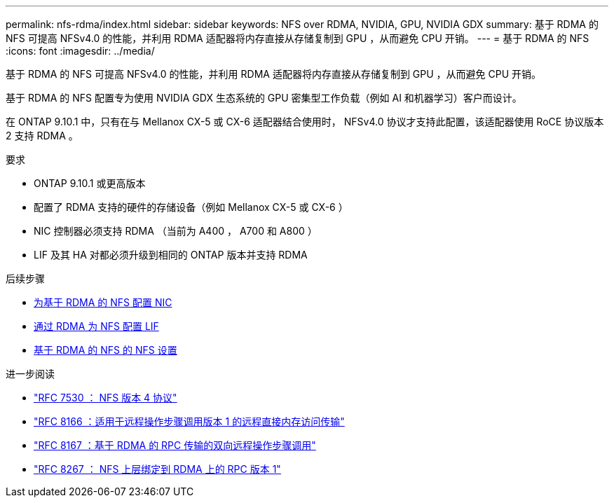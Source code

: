 ---
permalink: nfs-rdma/index.html 
sidebar: sidebar 
keywords: NFS over RDMA, NVIDIA, GPU, NVIDIA GDX 
summary: 基于 RDMA 的 NFS 可提高 NFSv4.0 的性能，并利用 RDMA 适配器将内存直接从存储复制到 GPU ，从而避免 CPU 开销。 
---
= 基于 RDMA 的 NFS
:icons: font
:imagesdir: ../media/


[role="lead"]
基于 RDMA 的 NFS 可提高 NFSv4.0 的性能，并利用 RDMA 适配器将内存直接从存储复制到 GPU ，从而避免 CPU 开销。

基于 RDMA 的 NFS 配置专为使用 NVIDIA GDX 生态系统的 GPU 密集型工作负载（例如 AI 和机器学习）客户而设计。

在 ONTAP 9.10.1 中，只有在与 Mellanox CX-5 或 CX-6 适配器结合使用时， NFSv4.0 协议才支持此配置，该适配器使用 RoCE 协议版本 2 支持 RDMA 。

.要求
* ONTAP 9.10.1 或更高版本
* 配置了 RDMA 支持的硬件的存储设备（例如 Mellanox CX-5 或 CX-6 ）
* NIC 控制器必须支持 RDMA （当前为 A400 ， A700 和 A800 ）
* LIF 及其 HA 对都必须升级到相同的 ONTAP 版本并支持 RDMA


.后续步骤
* xref:./configure-nics-task.adoc[为基于 RDMA 的 NFS 配置 NIC]
* xref:./configure-lifs-task.adoc[通过 RDMA 为 NFS 配置 LIF]
* xref:./configure-nfs-task.adoc[基于 RDMA 的 NFS 的 NFS 设置]


.进一步阅读
* link:https://datatracker.ietf.org/doc/html/rfc7530["RFC 7530 ： NFS 版本 4 协议"]
* link:https://datatracker.ietf.org/doc/html/rfc8166["RFC 8166 ：适用于远程操作步骤调用版本 1 的远程直接内存访问传输"]
* link:https://datatracker.ietf.org/doc/html/rfc8167["RFC 8167 ：基于 RDMA 的 RPC 传输的双向远程操作步骤调用"]
* link:https://datatracker.ietf.org/doc/html/rfc8267["RFC 8267 ： NFS 上层绑定到 RDMA 上的 RPC 版本 1"]

